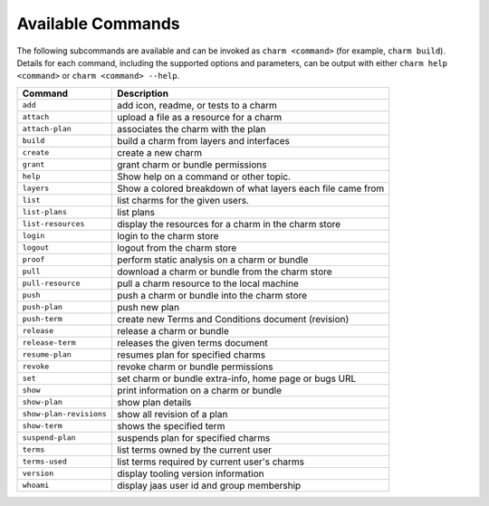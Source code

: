 Available Commands
==================

The following subcommands are available and can be invoked as ``charm <command>``
(for example, ``charm build``).  Details for each command, including the supported
options and parameters, can be output with either ``charm help <command>`` or
``charm <command> --help``.

=======================  ===========================================================
Command                  Description
=======================  ===========================================================
``add``                  add icon, readme, or tests to a charm
``attach``               upload a file as a resource for a charm
``attach-plan``          associates the charm with the plan
``build``                build a charm from layers and interfaces
``create``               create a new charm
``grant``                grant charm or bundle permissions
``help``                 Show help on a command or other topic.
``layers``               Show a colored breakdown of what layers each file came from
``list``                 list charms for the given users.
``list-plans``           list plans
``list-resources``       display the resources for a charm in the charm store
``login``                login to the charm store
``logout``               logout from the charm store
``proof``                perform static analysis on a charm or bundle
``pull``                 download a charm or bundle from the charm store
``pull-resource``        pull a charm resource to the local machine
``push``                 push a charm or bundle into the charm store
``push-plan``            push new plan
``push-term``            create new Terms and Conditions document (revision)
``release``              release a charm or bundle
``release-term``         releases the given terms document
``resume-plan``          resumes plan for specified charms
``revoke``               revoke charm or bundle permissions
``set``                  set charm or bundle extra-info, home page or bugs URL
``show``                 print information on a charm or bundle
``show-plan``            show plan details
``show-plan-revisions``  show all revision of a plan
``show-term``            shows the specified term
``suspend-plan``         suspends plan for specified charms
``terms``                list terms owned by the current user
``terms-used``           list terms required by current user's charms
``version``              display tooling version information
``whoami``               display jaas user id and group membership
=======================  ===========================================================
